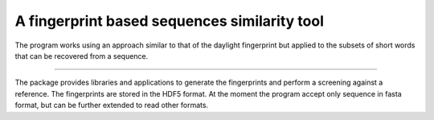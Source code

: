 A fingerprint based sequences similarity tool
=============================================

The program works using an approach similar to that of the daylight fingerprint
but applied to the subsets of short words that can be recovered from a 
sequence.

----

The package provides libraries and applications to generate the fingerprints 
and perform a screening against a reference. The fingerprints are stored in the
HDF5 format. At the moment the program accept only sequence in fasta format, 
but can be further extended to read other formats.
